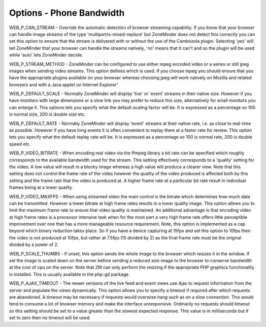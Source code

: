 Options - Phone Bandwidth
-------------------------

.. image:: images/Options_BW_Phone.png

WEB_P_CAN_STREAM - Override the automatic detection of browser streaming capability. If you know that your browser can handle image streams of the type 'multipart/x-mixed-replace' but ZoneMinder does not detect this correctly you can set this option to ensure that the stream is delivered with or without the use of the Cambozola plugin. Selecting 'yes' will tell ZoneMinder that your browser can handle the streams natively, 'no' means that it can't and so the plugin will be used while 'auto' lets ZoneMinder decide.

WEB_P_STREAM_METHOD - ZoneMinder can be configured to use either mpeg encoded video or a series or still jpeg images when sending video streams. This option defines which is used. If you choose mpeg you should ensure that you have the appropriate plugins available on your browser whereas choosing jpeg will work natively on Mozilla and related browsers and with a Java applet on Internet Explorer"

WEB_P_DEFAULT_SCALE - Normally ZoneMinder will display 'live' or 'event' streams in their native size. However if you have monitors with large dimensions or a slow link you may prefer to reduce this size, alternatively for small monitors you can enlarge it. This options lets you specify what the default scaling factor will be. It is expressed as a percentage so 100 is normal size, 200 is double size etc.

WEB_P_DEFAULT_RATE - Normally ZoneMinder will display 'event' streams at their native rate, i.e. as close to real-time as possible. However if you have long events it is often convenient to replay them at a faster rate for review. This option lets you specify what the default replay rate will be. It is expressed as a percentage so 100 is normal rate, 200 is double speed etc.

WEB_P_VIDEO_BITRATE - When encoding real video via the ffmpeg library a bit rate can be specified which roughly corresponds to the available bandwidth used for the stream. This setting effectively corresponds to a 'quality' setting for the video. A low value will result in a blocky image whereas a high value will produce a clearer view. Note that this setting does not control the frame rate of the video however the quality of the video produced is affected both by this setting and the frame rate that the video is produced at. A higher frame rate at a particular bit rate result in individual frames being at a lower quality.

WEB_P_VIDEO_MAXFPS - When using streamed video the main control is the bitrate which determines how much data can be transmitted. However a lower bitrate at high frame rates results in a lower quality image. This option allows you to limit the maximum frame rate to ensure that video quality is maintained. An additional advantage is that encoding video at high frame rates is a processor intensive task when for the most part a very high frame rate offers little perceptible improvement over one that has a more manageable resource requirement. Note, this option is implemented as a cap beyond which binary reduction takes place. So if you have a device capturing at 15fps and set this option to 10fps then the video is not produced at 10fps, but rather at 7.5fps (15 divided by 2) as the final frame rate must be the original divided by a power of 2.

WEB_P_SCALE_THUMBS - If unset, this option sends the whole image to the browser which resizes it in the window. If set the image is scaled down on the server before sending a reduced size image to the browser to conserve bandwidth at the cost of cpu on the server. Note that ZM can only perform the resizing if the appropriate PHP graphics functionality is installed. This is usually available in the php-gd package.

WEB_P_AJAX_TIMEOUT - The newer versions of the live feed and event views use Ajax to request information from the server and populate the views dynamically. This option allows you to specify a timeout if required after which requests are abandoned. A timeout may be necessary if requests would overwise hang such as on a slow connection. This would tend to consume a lot of browser memory and make the interface unresponsive. Ordinarily no requests should timeout so this setting should be set to a value greater than the slowest expected response. This value is in milliseconds but if set to zero then no timeout will be used.